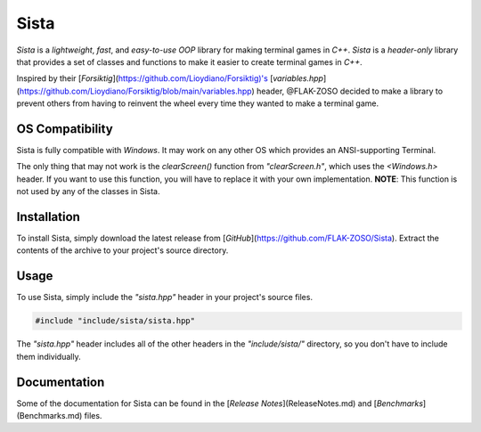 =====
Sista
=====

.. image:: https://sista.readthedocs.io/en/latest/img/OX.png

`Sista` is a *lightweight*, *fast*, and *easy-to-use* *OOP* library for making terminal games in `C++`.
`Sista` is a *header-only* library that provides a set of classes and functions to make it easier to create terminal games in `C++`.

Inspired by their [`Forsiktig`](https://github.com/Lioydiano/Forsiktig)'s [`variables.hpp`](https://github.com/Lioydiano/Forsiktig/blob/main/variables.hpp) header, @FLAK-ZOSO decided to make a library to prevent others from having to reinvent the wheel every time they wanted to make a terminal game.

OS Compatibility
-------------

Sista is fully compatible with `Windows`.
It may work on any other OS which provides an ANSI-supporting Terminal.

The only thing that may not work is the `clearScreen()` function from `"clearScreen.h"`, which uses the `<Windows.h>` header.
If you want to use this function, you will have to replace it with your own implementation.
**NOTE**: This function is not used by any of the classes in Sista.

Installation
-------------

To install Sista, simply download the latest release from [`GitHub`](https://github.com/FLAK-ZOSO/Sista).
Extract the contents of the archive to your project's source directory.

Usage
-------------

To use Sista, simply include the `"sista.hpp"` header in your project's source files.

.. code-block:: cpp

    #include "include/sista/sista.hpp"


The `"sista.hpp"` header includes all of the other headers in the `"include/sista/"` directory, so you don't have to include them individually.

Documentation
-------------

Some of the documentation for Sista can be found in the [`Release Notes`](ReleaseNotes.md) and [`Benchmarks`](Benchmarks.md) files.